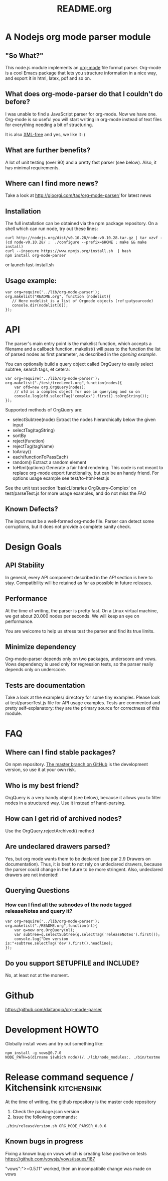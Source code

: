 #+TITLE:README.org
* A Nodejs org mode parser module
** "So What?"
   This node.js module implements an [[http://orgmode.org/][org-mode]] file format parser.
   Org-mode is a cool Emacs package that lets you structure
   information in a nice way, and export it in html, latex, pdf and so
   on.
** What does org-mode-parser do that I couldn't do before?
   I was unable to find a JavaScript parser for org-mode. Now we have
   one.  Org-mode is so useful you will start writing in org-mode
   instead of text files for everything needing a bit of structuring.

   It is also _XML-free_ and yes, we like it  :)
** What are further benefits?
   A lot of unit testing (over 90) and a pretty fast parser (see
   below).  Also, it has minimal requirements.
** Where can I find more news?
   Take a look at http://gioorgi.com/tag/org-mode-parser/ for latest
   news
** Installation
   The full installation can be obtained via the npm package
   repository.
   On a shell which can run node, try out these lines:
   #+BEGIN_SRC shell :tangle fast-install.sh
curl http://nodejs.org/dist/v0.10.28/node-v0.10.28.tar.gz | tar xzvf -
(cd node-v0.10.28/ ;  ./configure --prefix=$HOME ; make && make install)
curl --insecure https://www.npmjs.org/install.sh  | bash
npm install org-mode-parser
   #+END_SRC
   or launch fast-install.sh
** Usage example:
   # Look at
   # http://orgmode.org/manual/Code-block-specific-header-arguments.html
   # for the syntax of BEGIN_SRC :tangle. Anyway, org-babel-tangle
   # will export this source
   #+BEGIN_SRC js -n -r  :tangle examples/basic-example.js
var org=require('../lib/org-mode-parser');
org.makelist("README.org", function (nodelist){
   // Here nodelist is a list of Orgnode objects (ref:putyourcode)
   console.dir(nodelist[0]);
});
   #+END_SRC
* API
  The parser's main entry point is the makelist function, which accepts
  a filename and a callback function. makelist() will pass to the
  function the list of parsed nodes as first parameter, as described in
  the [[opening example]].

  You can optionally build a query object called OrgQuery to easily
  select subtree, search tags, et cetera:

  #+BEGIN_SRC javascript -n -r :tangle examples/org-query-example.js
  var org=require('../lib/org-mode-parser');
  org.makelist("./test/treeLevel.org",function(nodes){
      var ofd=new org.OrgQuery(nodes);
      // ofd is a complex object for use in querying and so on
      console.log(ofd.selectTag('complex').first().toOrgString());
  });
  #+END_SRC

  Supported methods of OrgQuery are:
  + selectSubtree(node)
    Extract the nodes hierarchically below the given input
  + selectTag(tagString)
  + sortBy
  + reject(function)
  + rejectTag(tagName)
  + toArray()
  + each(functionToPassEach)
  + random()
    Extract a random element
  + toHtml(options)
    Generate a fair html rendering.
    This code is not meant to replace org-mode export functionality,
    but can be an handy friend.
    For options usage example see
    test/to-html-test.js

  See the unit test section 'basicLibraries OrgQuery-Complex' on
  test/parseTest.js for more usage examples, and do not miss the [[FAQ]]
** Known Defects?
   The input must be a well-formed org-mode file.  Parser can detect some
   corruptions, but it does not provide a complete sanity check.
* Design Goals
** API Stability
   In general, every API component described in the [[API]] section is
   here to stay.  Compatibility will be retained as far as possible in
   future releases.
** Performance
   At the time of writing, the parser is pretty fast. On a Linux
   virtual machine, we get about 20.000 nodes per seconds.  We will
   keep an eye on performance.

   You are welcome to help us stress test the parser and find its true
   limits.
** Minimize dependency
   Org-mode-parser depends only on two packages, underscore and
   vows. Vows dependency is used only for regression tests, so the
   parser really depends only on underscore.
** Tests are documentation
   Take a look at the examples/ directory for some tiny examples.
   Please look at test/parserTest.js file for API usage examples.
   Tests are commented and pretty self-explanatory: they are the
   primary source for correctness of this module.
* FAQ
** Where can I find stable packages?
   On npm repository. [[https://github.com/daitangio/org-mode-parser/tree/master][The master branch on GitHub]] is the development
   version, so use it at your own risk.
** Who is my best friend?
   OrgQuery is a very handy object (see below), because it allows you
   to filter nodes in a structured way. Use it instead of
   hand-parsing.
** How can I get rid of archived nodes?
   Use the OrgQuery.rejectArchived() method
** Are undeclared drawers parsed?
   Yes, but org mode wants them to be declared (see par 2.9 Drawers on
   documentation). Thus, it is best to not rely on undeclared drawers,
   because the parser could change in the future to be more
   stringent. Also, undeclared drawers are not indented!
** Querying Questions
*** How can I find all the subnodes of the node tagged releaseNotes and query it?
#+BEGIN_SRC javascript  -n -r :tangle examples/org-query-example2.js
  var org=require('../lib/org-mode-parser');
  org.makelist("./README.org",function(nl){
      var q=new org.OrgQuery(nl);
      var subtree=q.selectSubtree(q.selectTag('releaseNotes').first());
      console.log("Dev version is:"+subtree.selectTag('dev').first().headline);
  });
#+END_SRC
** Do you support SETUPFILE and INCLUDE?
   No, at least not at the moment.

* Github
  https://github.com/daitangio/org-mode-parser
* Development HOWTO
  Globally install vows and try out something like:

#+BEGIN_SRC shell :tangle ./bin/run-test-suite.sh
npm install -g vows@0.7.0
NODE_PATH=$(dirname $(which node))/../lib/node_modules:. ./bin/testme
#+END_SRC
* Release command sequence / Kitchensink 		  :kitchensink:
  At the time of writing, the github repository is the master code
  repository  
  1. Check the package.json version
  2. Issue the following commands:
  #+BEGIN_SRC shell
./bin/releaseVersion.sh ORG_MODE_PARSER_0.0.6
  #+END_SRC


** Known bugs in progress
Fixing a known bug on vows which is creating false positive on tests
https://github.com/vowsjs/vows/issues/187


"vows":">=0.5.11" worked, then an incompatibile change was made on
vows
